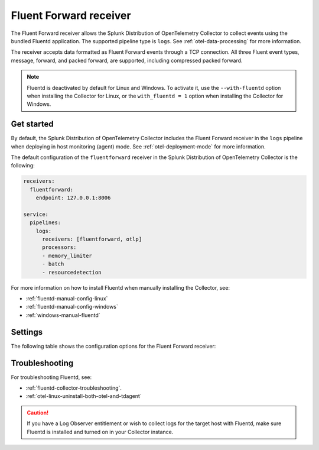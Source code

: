 .. _fluentd-receiver:

*************************
Fluent Forward receiver
*************************

.. meta::
      :description: The Fluent Forward receiver allows the Splunk Distribution of OpenTelemetry Collector to collect logs and events using the Fluent Forward protocol.

The Fluent Forward receiver allows the Splunk Distribution of OpenTelemetry Collector to collect events using the bundled Fluentd application. The supported pipeline type is ``logs``. See :ref:`otel-data-processing` for more information.

The receiver accepts data formatted as Fluent Forward events through a TCP connection. All three Fluent event types, message, forward, and packed forward, are supported, including compressed packed forward.

.. note:: Fluentd is deactivated by default for Linux and Windows. To activate it, use the ``--with-fluentd`` option when installing the Collector for Linux, or the ``with_fluentd = 1`` option when installing the Collector for Windows.

Get started
======================

By default, the Splunk Distribution of OpenTelemetry Collector includes the Fluent Forward receiver in the ``logs`` pipeline when deploying in host monitoring (agent) mode. See :ref:`otel-deployment-mode` for more information.

The default configuration of the ``fluentforward`` receiver in the Splunk Distribution of OpenTelemetry Collector is the following:

.. code-block:: yaml

   receivers:
     fluentforward:
       endpoint: 127.0.0.1:8006

   service:
     pipelines:
       logs:
         receivers: [fluentforward, otlp]
         processors:
         - memory_limiter
         - batch
         - resourcedetection

For more information on how to install Fluentd when manually installing the Collector, see:

* :ref:`fluentd-manual-config-linux`
* :ref:`fluentd-manual-config-windows`
* :ref:`windows-manual-fluentd`

Settings
======================

The following table shows the configuration options for the Fluent Forward receiver:

.. raw:: html

   <div class="metrics-standard" category="included" url="https://raw.githubusercontent.com/splunk/collector-config-tools/main/cfg-metadata/receiver/fluentforward.yaml"></div>

Troubleshooting
======================

For troubleshooting Fluentd, see:

* :ref:`fluentd-collector-troubleshooting`.
* :ref:`otel-linux-uninstall-both-otel-and-tdagent`

.. caution:: If you have a Log Observer entitlement or wish to collect logs for the target host with Fluentd, make sure Fluentd is installed and turned on in your Collector instance.
